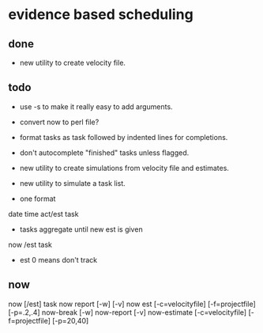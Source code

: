 * evidence based scheduling
** done
- new utility to create velocity file. 
** todo
- use -s to make it really easy to add arguments. 
- convert now to perl file?
- format tasks as task followed by indented lines for completions.
- don't autocomplete "finished" tasks unless flagged.
- new utility to create simulations from velocity file and estimates.
- new utility to simulate a task list.

- one format
date time act/est task
- tasks aggregate until new est is given
now /est task
- est 0 means don't track

** now
now [/est] task
now report [-w] [-v]
now est [-c=velocityfile] [-f=projectfile] [-p=.2,.4]
now-break [-w]
now-report [-v]
now-estimate [-c=velocityfile] [-f=projectfile] [-p=20,40]
